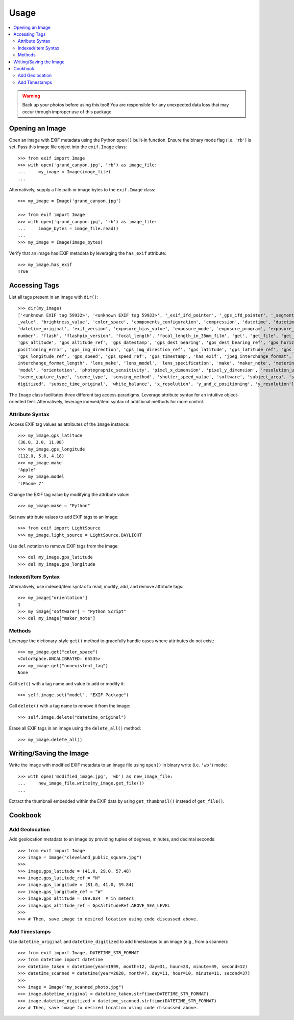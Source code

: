 #####
Usage
#####

.. contents::
  :local:

.. warning::
    Back up your photos before using this tool! You are responsible for any unexpected data loss
    that may occur through improper use of this package.

****************
Opening an Image
****************

Open an image with EXIF metadata using the Python ``open()`` built-in function. Ensure the
binary mode flag (i.e. ``'rb'``) is set. Pass this image file object into the ``exif.Image`` class::

    >>> from exif import Image
    >>> with open('grand_canyon.jpg', 'rb') as image_file:
    ...     my_image = Image(image_file)
    ...

Alternatively, supply a file path or image bytes to the ``exif.Image`` class::

    >>> my_image = Image('grand_canyon.jpg')

    >>> from exif import Image
    >>> with open('grand_canyon.jpg', 'rb') as image_file:
    ...     image_bytes = image_file.read()
    ...
    >>> my_image = Image(image_bytes)

Verify that an image has EXIF metadata by leveraging the ``has_exif`` attribute::

    >>> my_image.has_exif
    True

**************
Accessing Tags
**************

List all tags present in an image with ``dir()``::

    >>> dir(my_image)
    ['<unknown EXIF tag 59932>', '<unknown EXIF tag 59933>', '_exif_ifd_pointer', '_gps_ifd_pointer', '_segments', 'aperture
    _value', 'brightness_value', 'color_space', 'components_configuration', 'compression', 'datetime', 'datetime_digitized',
    'datetime_original', 'exif_version', 'exposure_bias_value', 'exposure_mode', 'exposure_program', 'exposure_time', 'f_
    number', 'flash', 'flashpix_version', 'focal_length', 'focal_length_in_35mm_film', 'get', 'get_file', 'get_thumbnail',
    'gps_altitude', 'gps_altitude_ref', 'gps_datestamp', 'gps_dest_bearing', 'gps_dest_bearing_ref', 'gps_horizontal_
    positioning_error', 'gps_img_direction', 'gps_img_direction_ref', 'gps_latitude', 'gps_latitude_ref', 'gps_longitude',
    'gps_longitude_ref', 'gps_speed', 'gps_speed_ref', 'gps_timestamp', 'has_exif', 'jpeg_interchange_format', 'jpeg_
    interchange_format_length', 'lens_make', 'lens_model', 'lens_specification', 'make', 'maker_note', 'metering_mode',
    'model', 'orientation', 'photographic_sensitivity', 'pixel_x_dimension', 'pixel_y_dimension', 'resolution_unit',
    'scene_capture_type', 'scene_type', 'sensing_method', 'shutter_speed_value', 'software', 'subject_area', 'subsec_time_
    digitized', 'subsec_time_original', 'white_balance', 'x_resolution', 'y_and_c_positioning', 'y_resolution']

The ``Image`` class facilitates three different tag access paradigms. Leverage attribute syntax for
an intuitive object-oriented feel. Alternatively, leverage indexed/item syntax of additional methods
for more control.

Attribute Syntax
++++++++++++++++

Access EXIF tag values as attributes of the ``Image`` instance::

    >>> my_image.gps_latitude
    (36.0, 3.0, 11.08)
    >>> my_image.gps_longitude
    (112.0, 5.0, 4.18)
    >>> my_image.make
    'Apple'
    >>> my_image.model
    'iPhone 7'

Change the EXIF tag value by modifying the attribute value::

    >>> my_image.make = "Python"

Set new attribute values to add EXIF tags to an image::

    >>> from exif import LightSource
    >>> my_image.light_source = LightSource.DAYLIGHT

Use ``del`` notation to remove EXIF tags from the image::

    >>> del my_image.gps_latitude
    >>> del my_image.gps_longitude

Indexed/Item Syntax
+++++++++++++++++++

Alternatively, use indexed/item syntax to read, modify, add, and remove attribute tags::

    >>> my_image["orientation"]
    1
    >>> my_image["software"] = "Python Script"
    >>> del my_image["maker_note"]


Methods
+++++++

Leverage the dictionary-style ``get()`` method to gracefully handle cases where attributes do not
exist::

    >>> my_image.get("color_space")
    <ColorSpace.UNCALIBRATED: 65535>
    >>> my_image.get("nonexistent_tag")
    None

Call ``set()`` with a tag name and value to add or modify it::

    >>> self.image.set("model", "EXIF Package")

Call ``delete()`` with a tag name to remove it from the image::

    >>> self.image.delete("datetime_original")

Erase all EXIF tags in an image using the ``delete_all()`` method::

    >>> my_image.delete_all()


************************
Writing/Saving the Image
************************

Write the image with modified EXIF metadata to an image file using ``open()`` in binary
write (i.e. ``'wb'``) mode::

    >>> with open('modified_image.jpg', 'wb') as new_image_file:
    ...     new_image_file.write(my_image.get_file())
    ...

Extract the thumbnail embedded within the EXIF data by using ``get_thumbnail()`` instead of
``get_file()``.

********
Cookbook
********

Add Geolocation
+++++++++++++++

Add geolocation metadata to an image by providing tuples of degrees, minutes,
and decimal seconds::

    >>> from exif import Image
    >>> image = Image("cleveland_public_square.jpg")
    >>>
    >>> image.gps_latitude = (41.0, 29.0, 57.48)
    >>> image.gps_latitude_ref = "N"
    >>> image.gps_longitude = (81.0, 41.0, 39.84)
    >>> image.gps_longitude_ref = "W"
    >>> image.gps_altitude = 199.034  # in meters
    >>> image.gps_altitude_ref = GpsAltitudeRef.ABOVE_SEA_LEVEL
    >>>
    >>> # Then, save image to desired location using code discussed above.

Add Timestamps
++++++++++++++

Use ``datetime_original`` and ``datetime_digitized`` to add timestamps to an
image (e.g., from a scanner)::

    >>> from exif import Image, DATETIME_STR_FORMAT
    >>> from datetime import datetime
    >>> datetime_taken = datetime(year=1999, month=12, day=31, hour=23, minute=49, second=12)
    >>> datetime_scanned = datetime(year=2020, month=7, day=11, hour=10, minute=11, second=37)
    >>>
    >>> image = Image("my_scanned_photo.jpg")
    >>> image.datetime_original = datetime_taken.strftime(DATETIME_STR_FORMAT)
    >>> image.datetime_digitized = datetime_scanned.strftime(DATETIME_STR_FORMAT)
    >>> # Then, save image to desired location using code discussed above.
